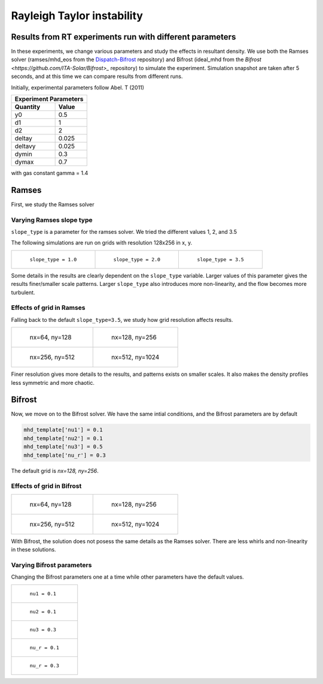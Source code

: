 Rayleigh Taylor instability
============================

Results from RT experiments run with different parameters
---------------------------------------------------------
In these experiments, we change various parameters and study the effects in resultant density.
We use both the Ramses solver (ramses/mhd_eos from the `Dispatch-Bifrost <https://github.com/ITA-Solar/Dispatch-Bifrost>`_ repository) and Bifrost (ideal_mhd from the `Bifrost <https://github.com/ITA-Solar/Bifrost>_` repository) to simulate the experiment.
Simulation snapshot are taken after 5 seconds, and at this time we can compare results from different runs.

Initially, experimental parameters follow Abel. T (2011)

+-----------------------+
| Experiment Parameters |
+----------+------------+
| Quantity |   Value    |
+==========+============+
|    y0    |    0.5     |
+----------+------------+
|    d1    |     1      |
+----------+------------+
|    d2    |     2      |
+----------+------------+
|  deltay  |   0.025    |
+----------+------------+
| deltavy  |   0.025    |
+----------+------------+
|  dymin   |    0.3     |
+----------+------------+
|  dymax   |    0.7     |
+----------+------------+

with gas constant gamma = 1.4

Ramses
---------------------------------------------------------

First, we study the Ramses solver

Varying Ramses slope type
******************************************************************

``slope_type`` is a parameter for the ramses solver. We tried the different values 1, 2, and 3.5

The following simulations are run on grids with resolution 128x256 in x, y.

.. list-table::

    * - .. figure:: img_rayleigh_taylor/density_slope_1_50.png

           ``slope_type = 1.0``

      - .. figure:: img_rayleigh_taylor/density_slope_2_50.png

           ``slope_type = 2.0``

      - .. figure:: img_rayleigh_taylor/density_run3_50.png

           ``slope_type = 3.5``

Some details in the results are clearly dependent on the ``slope_type`` variable.
Larger values of this parameter gives the results finer/smaller scale patterns.
Larger ``slope_type`` also introduces more non-linearity, and the flow becomes more turbulent.


Effects of grid in Ramses
******************************************************************

Falling back to the default ``slope_type=3.5``, we study how grid resolution affects results.


.. list-table::

    * - .. figure:: img_rayleigh_taylor/density_ramses_small_50.png

           nx=64, ny=128

      - .. figure:: img_rayleigh_taylor/density_run3_50.png

           nx=128, ny=256

    * - .. figure:: img_rayleigh_taylor/density_ramses_medium_20.png

           nx=256, ny=512

      - .. figure:: img_rayleigh_taylor/density_ramses_large_20.png

           nx=512, ny=1024


Finer resolution gives more details to the results, and patterns exists on smaller scales.
It also makes the density profiles less symmetric and more chaotic.

Bifrost
---------------------------------------------------------

Now, we move on to the Bifrost solver. We have the same intial conditions, and the Bifrost parameters are by default

.. code-block::

    mhd_template['nu1'] = 0.1
    mhd_template['nu2'] = 0.1
    mhd_template['nu3'] = 0.5
    mhd_template['nu_r'] = 0.3

The default grid is `nx=128, ny=256`.

Effects of grid in Bifrost
******************************************************************

.. list-table::

  * - .. figure:: img_rayleigh_taylor/rho_bifrost_64x128.png

         nx=64, ny=128

    - .. figure:: img_rayleigh_taylor/rho_bifrost_128x256.png

         nx=128, ny=256

  * - .. figure:: img_rayleigh_taylor/rho_bifrost_256x512.png

         nx=256, ny=512

    - .. figure:: img_rayleigh_taylor/rho_bifrost_512x1024.png

         nx=512, ny=1024



With Bifrost, the solution does not posess the same details as the Ramses solver.
There are less whirls and non-linearity in these solutions.


Varying Bifrost parameters
***************************************************

Changing the Bifrost parameters one at a time while other parameters have the default values.

.. list-table::

  * - .. figure:: img_rayleigh_taylor/rho_bifrost_nu1_01.png

         ``nu1 = 0.1``

  * - .. figure:: img_rayleigh_taylor/rho_bifrost_nu2_01.png

         ``nu2 = 0.1``

  * - .. figure:: img_rayleigh_taylor/rho_bifrost_nu3_03.png

         ``nu3 = 0.3``

  * - .. figure:: img_rayleigh_taylor/rho_bifrost_nu_r_01.png

         ``nu_r = 0.1``

  * - .. figure:: img_rayleigh_taylor/rho_bifrost_nu_r_03.png

         ``nu_r = 0.3``

